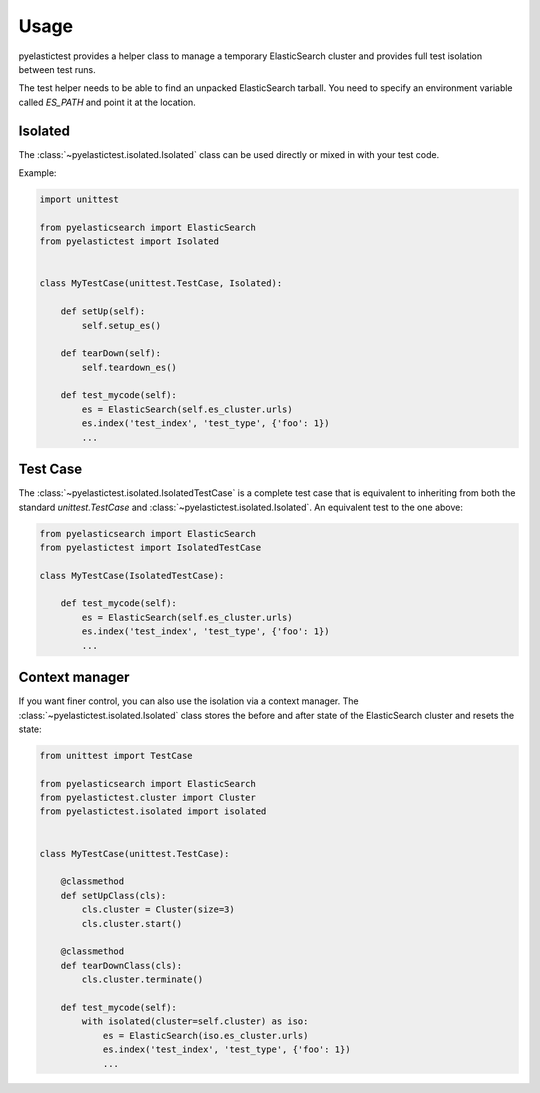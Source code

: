 .. _usage:

=====
Usage
=====

pyelastictest provides a helper class to manage a temporary ElasticSearch
cluster and provides full test isolation between test runs.

The test helper needs to be able to find an unpacked ElasticSearch tarball. You
need to specify an environment variable called `ES_PATH` and point it at the
location.


Isolated
========

The :class:`~pyelastictest.isolated.Isolated` class can be used directly or
mixed in with your test code.

Example:

.. code-block:: python

    import unittest

    from pyelasticsearch import ElasticSearch
    from pyelastictest import Isolated


    class MyTestCase(unittest.TestCase, Isolated):

        def setUp(self):
            self.setup_es()

        def tearDown(self):
            self.teardown_es()

        def test_mycode(self):
            es = ElasticSearch(self.es_cluster.urls)
            es.index('test_index', 'test_type', {'foo': 1})
            ...


Test Case
=========

The :class:`~pyelastictest.isolated.IsolatedTestCase` is a complete test case
that is equivalent to inheriting from both the standard `unittest.TestCase` and
:class:`~pyelastictest.isolated.Isolated`. An equivalent test to the
one above:

.. code-block:: python

    from pyelasticsearch import ElasticSearch
    from pyelastictest import IsolatedTestCase

    class MyTestCase(IsolatedTestCase):

        def test_mycode(self):
            es = ElasticSearch(self.es_cluster.urls)
            es.index('test_index', 'test_type', {'foo': 1})
            ...


Context manager
===============

If you want finer control, you can also use the isolation via a context
manager. The :class:`~pyelastictest.isolated.Isolated` class stores the
before and after state of the ElasticSearch cluster and resets the state:


.. code-block:: python

    from unittest import TestCase

    from pyelasticsearch import ElasticSearch
    from pyelastictest.cluster import Cluster
    from pyelastictest.isolated import isolated


    class MyTestCase(unittest.TestCase):

        @classmethod
        def setUpClass(cls):
            cls.cluster = Cluster(size=3)
            cls.cluster.start()

        @classmethod
        def tearDownClass(cls):
            cls.cluster.terminate()

        def test_mycode(self):
            with isolated(cluster=self.cluster) as iso:
                es = ElasticSearch(iso.es_cluster.urls)
                es.index('test_index', 'test_type', {'foo': 1})
                ...
